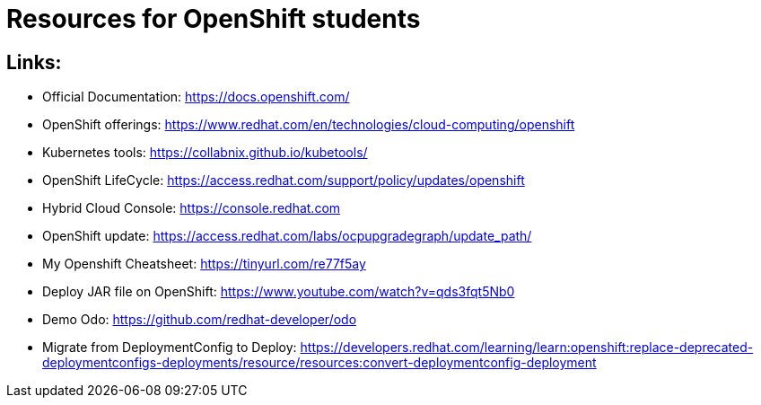 # Resources for OpenShift students

## Links: 

* Official Documentation: https://docs.openshift.com/

* OpenShift offerings: https://www.redhat.com/en/technologies/cloud-computing/openshift

* Kubernetes tools: https://collabnix.github.io/kubetools/

* OpenShift LifeCycle: https://access.redhat.com/support/policy/updates/openshift

* Hybrid Cloud Console: https://console.redhat.com

* OpenShift update: https://access.redhat.com/labs/ocpupgradegraph/update_path/

* My Openshift Cheatsheet: https://tinyurl.com/re77f5ay

* Deploy JAR file on OpenShift: https://www.youtube.com/watch?v=qds3fqt5Nb0

* Demo Odo: https://github.com/redhat-developer/odo

* Migrate from DeploymentConfig to Deploy: https://developers.redhat.com/learning/learn:openshift:replace-deprecated-deploymentconfigs-deployments/resource/resources:convert-deploymentconfig-deployment
